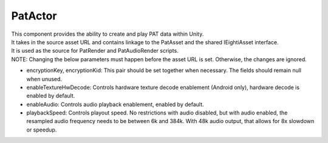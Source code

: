 PatActor
============================================================

| This component provides the ability to create and play PAT data within Unity.
| It takes in the source asset URL and contains linkage to the PatAsset and the shared IEightiAsset interface.
| It is used as the source for PatRender and PatAudioRender scripts.
| NOTE: Changing the below parameters must happen before the asset URL is set. Otherwise, the changes are ignored.

- encryptionKey, encryptionKid: This pair should be set together when necessary. The fields should remain null when unused.
- enableTextureHwDecode: Controls hardware texture decode enablement (Android only), hardware decode is enabled by default.
- enableAudio: Controls audio playback enablement, enabled by default.
- playbackSpeed: Controls playout speed. No restrictions with audio disabled, but with audio enabled, the resampled audio frequency needs to be between 6k and 384k. With 48k audio output, that allows for 8x slowdown or speedup.

